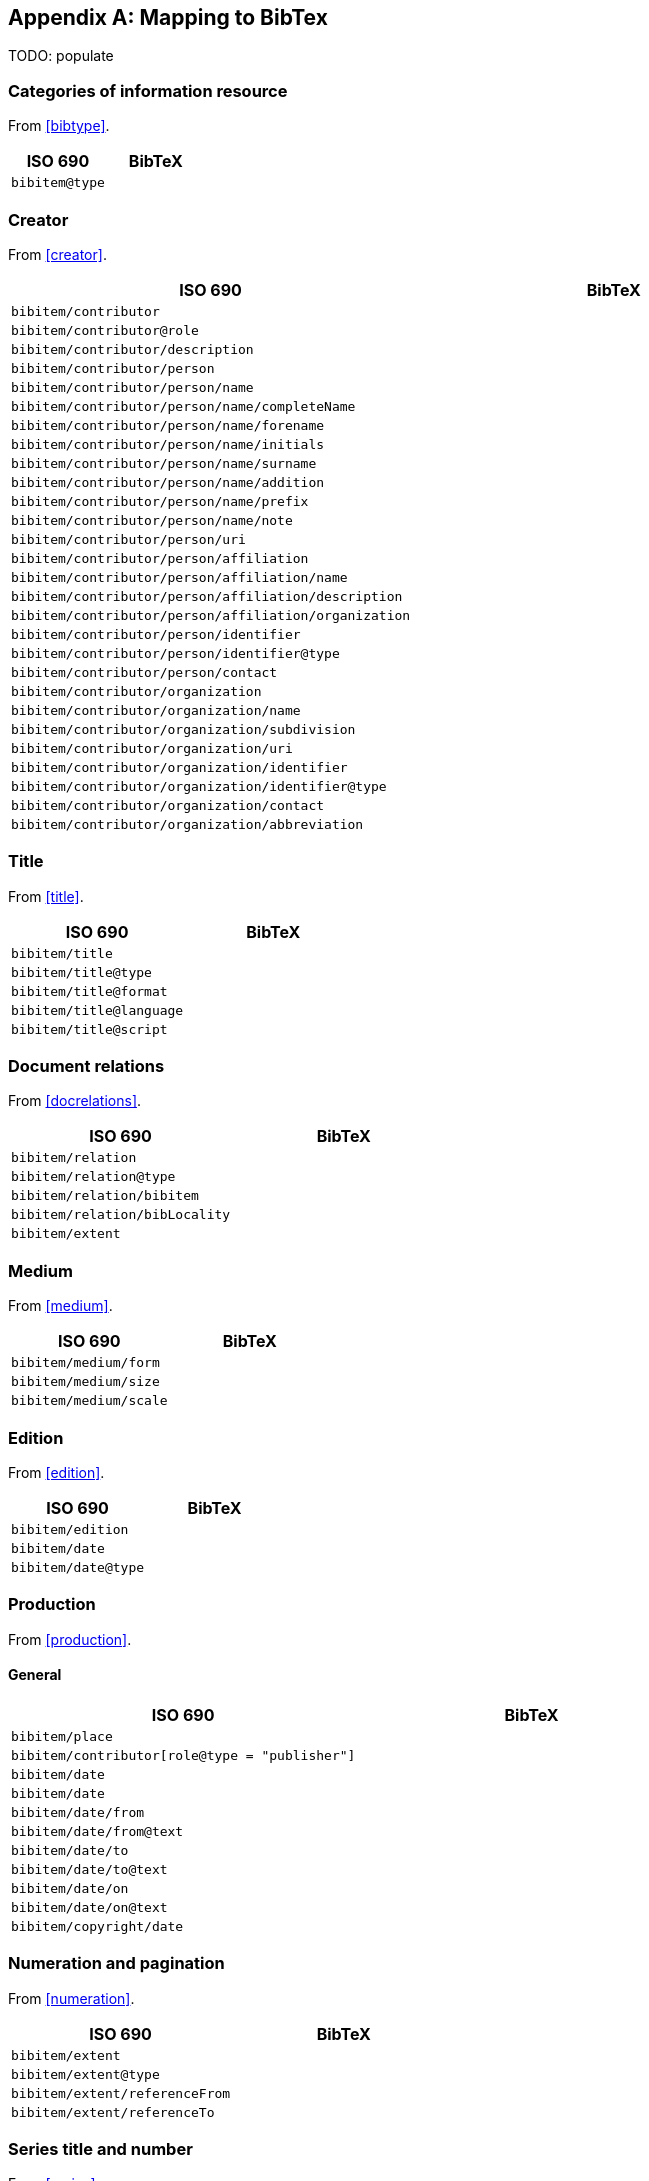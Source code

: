 
[[AnnexB]]
[appendix,subtype=informative]
== Mapping to BibTex

TODO: populate

=== Categories of information resource

From <<bibtype>>.

|===
|ISO 690 |BibTeX

|`bibitem@type`|
|===


=== Creator

From <<creator>>.

|===
|ISO 690 |BibTeX

|`bibitem/contributor`|
|`bibitem/contributor@role`|
|`bibitem/contributor/description`|
|`bibitem/contributor/person`|
|`bibitem/contributor/person/name`|
|`bibitem/contributor/person/name/completeName`|
|`bibitem/contributor/person/name/forename`|
|`bibitem/contributor/person/name/initials`|
|`bibitem/contributor/person/name/surname`|
|`bibitem/contributor/person/name/addition`|
|`bibitem/contributor/person/name/prefix`|
|`bibitem/contributor/person/name/note`|
|`bibitem/contributor/person/uri`|
|`bibitem/contributor/person/affiliation`|
|`bibitem/contributor/person/affiliation/name`|
|`bibitem/contributor/person/affiliation/description`|
|`bibitem/contributor/person/affiliation/organization`|
|`bibitem/contributor/person/identifier`|
|`bibitem/contributor/person/identifier@type`|
|`bibitem/contributor/person/contact`|
|`bibitem/contributor/organization`|
|`bibitem/contributor/organization/name`|
|`bibitem/contributor/organization/subdivision`|
|`bibitem/contributor/organization/uri`|
|`bibitem/contributor/organization/identifier`|
|`bibitem/contributor/organization/identifier@type`|
|`bibitem/contributor/organization/contact`|
|`bibitem/contributor/organization/abbreviation`|
|===


=== Title

From <<title>>.

|===
|ISO 690 |BibTeX

|`bibitem/title`|
|`bibitem/title@type`|
|`bibitem/title@format`|
|`bibitem/title@language`|
|`bibitem/title@script`|
|===


=== Document relations

From <<docrelations>>.

|===
|ISO 690 |BibTeX

|`bibitem/relation`|
|`bibitem/relation@type`|
|`bibitem/relation/bibitem`|
|`bibitem/relation/bibLocality`|
|`bibitem/extent`|
|===


=== Medium

From <<medium>>.

|===
|ISO 690 |BibTeX

|`bibitem/medium/form`|
|`bibitem/medium/size`|
|`bibitem/medium/scale`|
|===


=== Edition

From <<edition>>.


|===
|ISO 690 |BibTeX

|`bibitem/edition`|
|`bibitem/date`|
|`bibitem/date@type`|
|===


=== Production

From <<production>>.

==== General


|===
|ISO 690 |BibTeX

|`bibitem/place`|
|`bibitem/contributor[role@type = "publisher"]`|
|`bibitem/date`|
|`bibitem/date`|
|`bibitem/date/from`|
|`bibitem/date/from@text`|
|`bibitem/date/to`|
|`bibitem/date/to@text`|
|`bibitem/date/on`|
|`bibitem/date/on@text`|
|`bibitem/copyright/date`|
|===


=== Numeration and pagination

From <<numeration>>.


|===
|ISO 690 |BibTeX

|`bibitem/extent`|
|`bibitem/extent@type`|
|`bibitem/extent/referenceFrom`|
|`bibitem/extent/referenceTo`|
|===



=== Series title and number

From <<series>>.

|===
|ISO 690 |BibTeX

|`bibitem/series`|
|`bibitem/series@type`|
|`bibitem/series/title`|
|`bibitem/series/place`|
|`bibitem/series/organization`|
|`bibitem/series/formattedTitle`|
|`bibitem/series/abbrev`|
|`bibitem/series/dateFrom`|
|`bibitem/series/dateTo`|
|`bibitem/series/number`|
|`bibitem/series/partnumber`|
|===



=== Identifiers

From <<identifiers>>.

|===
|ISO 690 |BibTeX

|`bibitem/docidentifier`|
|`bibitem/series@type`|
|===


=== Location

From <<location>>.

|===
|ISO 690 |BibTeX

|`bibitem/accessLocation`|
|===



=== Additional general information

From <<additional-info>>.

==== Classification

|===
|ISO 690 |BibTeX

|`bibitem/classification`|
|===


==== Price and availability

|===
|ISO 690 |BibTeX

|`bibitem/note`|
|===




=== Specific categories of information resource

From <<specific-categories>>.

==== Electronic information resources

|===
|ISO 690 |BibTeX

|`bibitem/note`|
|===


==== Cartographic material

|===
|ISO 690 |BibTeX

|`bibitem/note`|
|`bibitem/contributor/role`|
|===



==== Films, videos and broadcasts

`bibitem/title`, `bibitem/extent`

|===
|ISO 690 |BibTeX

|`bibitem/note`|
|`bibitem/contributor/role`|
|`bibitem/series`|
|`bibitem/title`|
|`bibitem/extent`|
|===


==== Graphic Works

|===
|ISO 690 |BibTeX

|`bibitem/contributor/role`|
|===


==== Music

|===
|ISO 690 |BibTeX

|`bibitem/contributor/role`|
|===


==== Patents


|===
|ISO 690 |BibTeX

|`bibitem/contributor/role`|
|===

